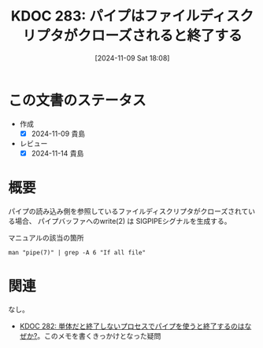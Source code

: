 :properties:
:ID: 20241109T180827
:mtime:    20241114213008
:ctime:    20241109180832
:end:
#+title:      KDOC 283: パイプはファイルディスクリプタがクローズされると終了する
#+date:       [2024-11-09 Sat 18:08]
#+filetags:   :permanent:
#+identifier: 20241109T180827

* この文書のステータス
:LOGBOOK:
CLOCK: [2024-11-09 Sat 18:18]--[2024-11-09 Sat 18:43] =>  0:25
:END:
- 作成
  - [X] 2024-11-09 貴島
- レビュー
  - [X] 2024-11-14 貴島

* 概要

パイプの読み込み側を参照しているファイルディスクリプタがクローズされている場合、 パイプバッファへのwrite(2) は SIGPIPEシグナルを生成する。

[[file:images/20241109-rw.drawio.svg]]

#+caption: マニュアルの該当の箇所
#+begin_src shell
  man "pipe(7)" | grep -A 6 "If all file"
#+end_src

#+RESULTS:
#+begin_src
       (read(2) will return 0).  If all file descriptors referring to the read
       end of a pipe have been closed, then a write(2) will  cause  a  SIGPIPE
       signal to be generated for the calling process.  If the calling process
       is ignoring this signal, then write(2) fails with the error EPIPE.   An
       application  that uses pipe(2) and fork(2) should use suitable close(2)
       calls to close unnecessary duplicate  file  descriptors;  this  ensures
       that end-of-file and SIGPIPE/EPIPE are delivered when appropriate.
#+end_src

* 関連
なし。
- [[id:20241109T174614][KDOC 282: 単体だと終了しないプロセスでパイプを使うと終了するのはなぜか?]]。このメモを書くきっかけとなった疑問

